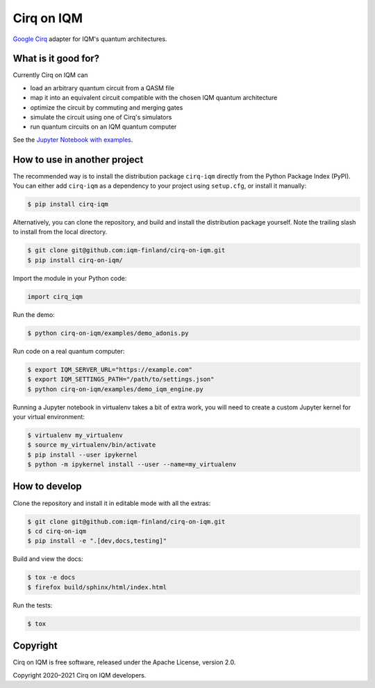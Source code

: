 Cirq on IQM
###########

`Google Cirq <https://github.com/quantumlib/Cirq>`_ adapter for IQM's quantum architectures.


What is it good for?
====================

Currently Cirq on IQM can

* load an arbitrary quantum circuit from a QASM file
* map it into an equivalent circuit compatible with the chosen IQM quantum architecture
* optimize the circuit by commuting and merging gates
* simulate the circuit using one of Cirq's simulators
* run quantum circuits on an IQM quantum computer

See the `Jupyter Notebook with examples <docs/usage.ipynb>`_.


How to use in another project
=============================

The recommended way is to install the distribution package ``cirq-iqm`` directly from the
Python Package Index (PyPI). You can either add ``cirq-iqm`` as a dependency to your project
using ``setup.cfg``, or install it manually:

.. code-block:: bash

   $ pip install cirq-iqm


Alternatively, you can clone the repository, and build and install the distribution package yourself.
Note the trailing slash to install from the local directory.

.. code-block:: bash

   $ git clone git@github.com:iqm-finland/cirq-on-iqm.git
   $ pip install cirq-on-iqm/


Import the module in your Python code:

.. code-block:: python

   import cirq_iqm


Run the demo:

.. code-block:: bash

   $ python cirq-on-iqm/examples/demo_adonis.py

Run code on a real quantum computer:

.. code-block:: bash

   $ export IQM_SERVER_URL="https://example.com"
   $ export IQM_SETTINGS_PATH="/path/to/settings.json"
   $ python cirq-on-iqm/examples/demo_iqm_engine.py


Running a Jupyter notebook in virtualenv takes a bit of extra work,
you will need to create a custom Jupyter kernel for your virtual environment:

.. code-block:: bash

   $ virtualenv my_virtualenv
   $ source my_virtualenv/bin/activate
   $ pip install --user ipykernel
   $ python -m ipykernel install --user --name=my_virtualenv


How to develop
==============

Clone the repository and install it in editable mode with all the extras:

.. code-block:: bash

   $ git clone git@github.com:iqm-finland/cirq-on-iqm.git
   $ cd cirq-on-iqm
   $ pip install -e ".[dev,docs,testing]"


Build and view the docs:

.. code-block:: bash

   $ tox -e docs
   $ firefox build/sphinx/html/index.html


Run the tests:

.. code-block:: bash

   $ tox


Copyright
=========

Cirq on IQM is free software, released under the Apache License, version 2.0.

Copyright 2020–2021 Cirq on IQM developers.
